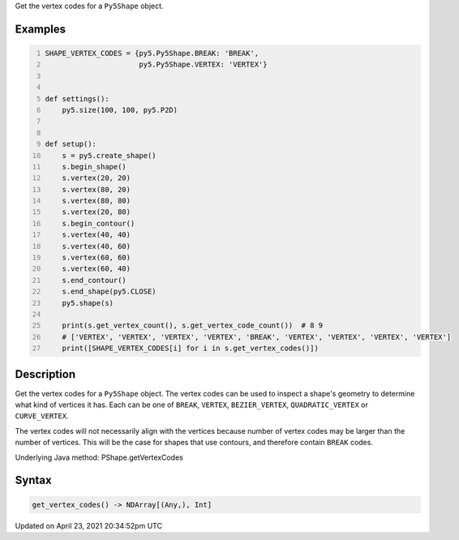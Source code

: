 .. title: get_vertex_codes()
.. slug: py5shape_get_vertex_codes
.. date: 2021-04-23 20:34:52 UTC+00:00
.. tags:
.. category:
.. link:
.. description: py5 get_vertex_codes() documentation
.. type: text

Get the vertex codes for a ``Py5Shape`` object.

Examples
========

.. raw:: html

    <div class="example-table">

.. raw:: html

    <div class="example-row"><div class="example-cell-image">

.. image:: /images/reference/Py5Shape_get_vertex_codes_0.png
    :alt: example picture for get_vertex_codes()

.. raw:: html

    </div><div class="example-cell-code">

.. code:: python
    :number-lines:

    SHAPE_VERTEX_CODES = {py5.Py5Shape.BREAK: 'BREAK',
                          py5.Py5Shape.VERTEX: 'VERTEX'}


    def settings():
        py5.size(100, 100, py5.P2D)


    def setup():
        s = py5.create_shape()
        s.begin_shape()
        s.vertex(20, 20)
        s.vertex(80, 20)
        s.vertex(80, 80)
        s.vertex(20, 80)
        s.begin_contour()
        s.vertex(40, 40)
        s.vertex(40, 60)
        s.vertex(60, 60)
        s.vertex(60, 40)
        s.end_contour()
        s.end_shape(py5.CLOSE)
        py5.shape(s)

        print(s.get_vertex_count(), s.get_vertex_code_count())  # 8 9
        # ['VERTEX', 'VERTEX', 'VERTEX', 'VERTEX', 'BREAK', 'VERTEX', 'VERTEX', 'VERTEX', 'VERTEX']
        print([SHAPE_VERTEX_CODES[i] for i in s.get_vertex_codes()])

.. raw:: html

    </div></div>

.. raw:: html

    </div>

Description
===========

Get the vertex codes for a ``Py5Shape`` object. The vertex codes can be used to inspect a shape's geometry to determine what kind of vertices it has. Each can be one of ``BREAK``, ``VERTEX``, ``BEZIER_VERTEX``, ``QUADRATIC_VERTEX`` or ``CURVE_VERTEX``.

The vertex codes will not necessarily align with the vertices because number of vertex codes may be larger than the number of vertices. This will be the case for shapes that use contours, and therefore contain ``BREAK`` codes.

Underlying Java method: PShape.getVertexCodes

Syntax
======

.. code:: python

    get_vertex_codes() -> NDArray[(Any,), Int]

Updated on April 23, 2021 20:34:52pm UTC

